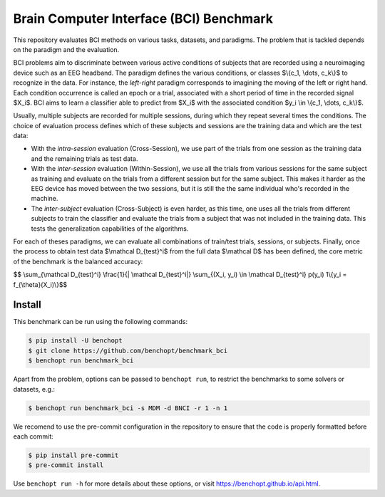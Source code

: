 
Brain Computer Interface (BCI) Benchmark
========================================
|Build Status| |Python 3.8+|

This repository evaluates BCI methods on various tasks, datasets, and paradigms.
The problem that is tackled depends on the paradigm and the evaluation.

BCI problems aim to discriminate between various active conditions of subjects that are recorded
using a neuroimaging device such as an EEG headband. The paradigm defines the various conditions,
or classes $\\{c_1, \\dots, c_k\\}$ to recognize in the data. For instance, the `left-right` paradigm
corresponds to imagining the moving of the left or right hand.
Each condition occurrence is called an epoch or a trial, associated with a short period of time
in the recorded signal $X_i$. BCI aims to learn a classifier able to predict from $X_i$
with the associated condition $y_i \\in \\{c_1, \\dots, c_k\\}$.

Usually, multiple subjects are recorded for multiple sessions, during which they repeat several
times the conditions. The choice of evaluation process defines which of these subjects and sessions
are the training data and which are the test data:

- With the `intra-session` evaluation (Cross-Session), we use part of the trials from one session as the training
  data and the remaining trials as test data.
- With the `inter-session` evaluation (Within-Session), we use all the trials from various sessions for the same
  subject as training and evaluate on the trials from a different session but for the same subject.
  This makes it harder as the EEG device has moved between the two sessions, but it is still the
  the same individual who's recorded in the machine.
- The `inter-subject` evaluation (Cross-Subject) is even harder, as this time, one uses all the trials from different
  subjects to train the classifier and evaluate the trials from a subject that was not included
  in the training data. This tests the generalization capabilities of the algorithms.

For each of theses paradigms, we can evaluate all combinations of train/test trials, sessions, or subjects.
Finally, once the process to obtain test data $\\mathcal D_{test}^i$ from the full data $\\mathcal D$ has
been defined, the core metric of the benchmark is the balanced accuracy:

$$ \\sum_{\\mathcal D_{test}^i} \\frac{1}{| \\mathcal D_{test}^i|}  \\sum_{(X_i, y_i) \\in \\mathcal D_{test}^i}  p(y_i) 1\\{y_i = f_{\\theta}(X_i)\\}$$ 


Install
--------

This benchmark can be run using the following commands:

.. code-block::

   $ pip install -U benchopt
   $ git clone https://github.com/benchopt/benchmark_bci
   $ benchopt run benchmark_bci

Apart from the problem, options can be passed to ``benchopt run``, to restrict the benchmarks to some solvers or datasets, e.g.:

.. code-block::

    $ benchopt run benchmark_bci -s MDM -d BNCI -r 1 -n 1

We recomend to use the pre-commit configuration in the repository to ensure that the code is properly formatted before each commit:

.. code-block::

    $ pip install pre-commit
    $ pre-commit install


Use ``benchopt run -h`` for more details about these options, or visit https://benchopt.github.io/api.html.

.. |Build Status| image:: https://github.com/benchopt/benchmark_bci/workflows/Tests/badge.svg
   :target: https://github.com/benchopt/benchmark_bci/actions
.. |Python 3.8+| image:: https://img.shields.io/badge/python-3.8%2B-blue
   :target: https://www.python.org/downloads/release/python-380/
